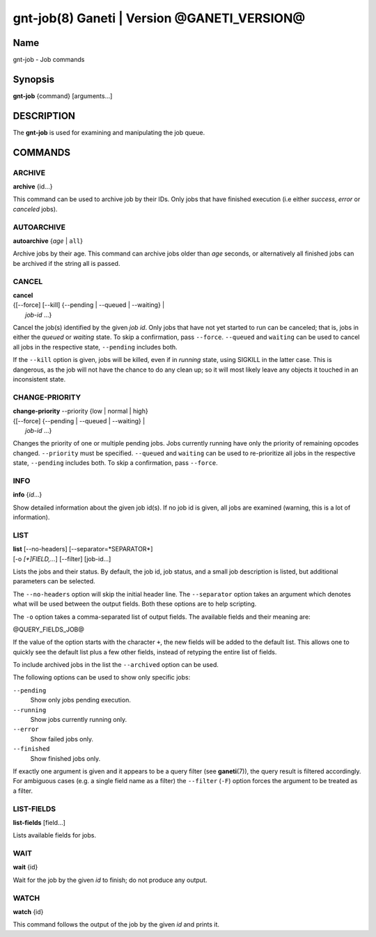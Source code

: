 gnt-job(8) Ganeti | Version @GANETI_VERSION@
============================================

Name
----

gnt-job - Job commands

Synopsis
--------

**gnt-job** {command} [arguments...]

DESCRIPTION
-----------

The **gnt-job** is used for examining and manipulating the job
queue.

COMMANDS
--------

ARCHIVE
~~~~~~~

**archive** {id...}

This command can be used to archive job by their IDs. Only jobs
that have finished execution (i.e either *success*, *error* or
*canceled* jobs).

AUTOARCHIVE
~~~~~~~~~~~

**autoarchive** {*age* | ``all``}

Archive jobs by their age. This command can archive jobs older than
*age* seconds, or alternatively all finished jobs can be archived
if the string all is passed.

CANCEL
~~~~~~

| **cancel**
| {[\--force] [\--kill] {\--pending | \--queued | \--waiting} |
|  *job-id* ...}

Cancel the job(s) identified by the given *job id*. Only jobs that have
not yet started to run can be canceled; that is, jobs in either the
*queued* or *waiting* state. To skip a confirmation, pass ``--force``.
``--queued`` and ``waiting`` can be used to cancel all jobs in the
respective state, ``--pending`` includes both.

If the ``--kill`` option is given, jobs will be killed, even if in *running*
state, using SIGKILL in the latter case. This is dangerous, as the job will
not have the chance to do any clean up; so it will most likely leave any
objects it touched in an inconsistent state.

CHANGE-PRIORITY
~~~~~~~~~~~~~~~

| **change-priority** \--priority {low | normal | high}
| {[\--force] {\--pending | \--queued | \--waiting} |
|  *job-id* ...}

Changes the priority of one or multiple pending jobs. Jobs currently
running have only the priority of remaining opcodes changed.
``--priority`` must be specified. ``--queued`` and ``waiting`` can be
used to re-prioritize all jobs in the respective state, ``--pending``
includes both. To skip a confirmation, pass ``--force``.

INFO
~~~~

**info** {*id*...}

Show detailed information about the given job id(s). If no job id
is given, all jobs are examined (warning, this is a lot of
information).

LIST
~~~~

| **list** [\--no-headers] [\--separator=*SEPARATOR*]
| [-o *[+]FIELD,...*] [\--filter] [job-id...]

Lists the jobs and their status. By default, the job id, job
status, and a small job description is listed, but additional
parameters can be selected.

The ``--no-headers`` option will skip the initial header line. The
``--separator`` option takes an argument which denotes what will be
used between the output fields. Both these options are to help
scripting.

The ``-o`` option takes a comma-separated list of output fields.
The available fields and their meaning are:

@QUERY_FIELDS_JOB@

If the value of the option starts with the character ``+``, the new
fields will be added to the default list. This allows one to quickly
see the default list plus a few other fields, instead of retyping
the entire list of fields.

To include archived jobs in the list the ``--archived`` option can be
used.

The following options can be used to show only specific jobs:

``--pending``
  Show only jobs pending execution.
``--running``
  Show jobs currently running only.
``--error``
  Show failed jobs only.
``--finished``
  Show finished jobs only.

If exactly one argument is given and it appears to be a query filter
(see **ganeti**\(7)), the query result is filtered accordingly. For
ambiguous cases (e.g. a single field name as a filter) the ``--filter``
(``-F``) option forces the argument to be treated as a filter.


LIST-FIELDS
~~~~~~~~~~~

**list-fields** [field...]

Lists available fields for jobs.


WAIT
~~~~~

**wait** {id}

Wait for the job by the given *id* to finish; do not produce
any output.

WATCH
~~~~~

**watch** {id}

This command follows the output of the job by the given *id* and
prints it.

.. vim: set textwidth=72 :
.. Local Variables:
.. mode: rst
.. fill-column: 72
.. End:
